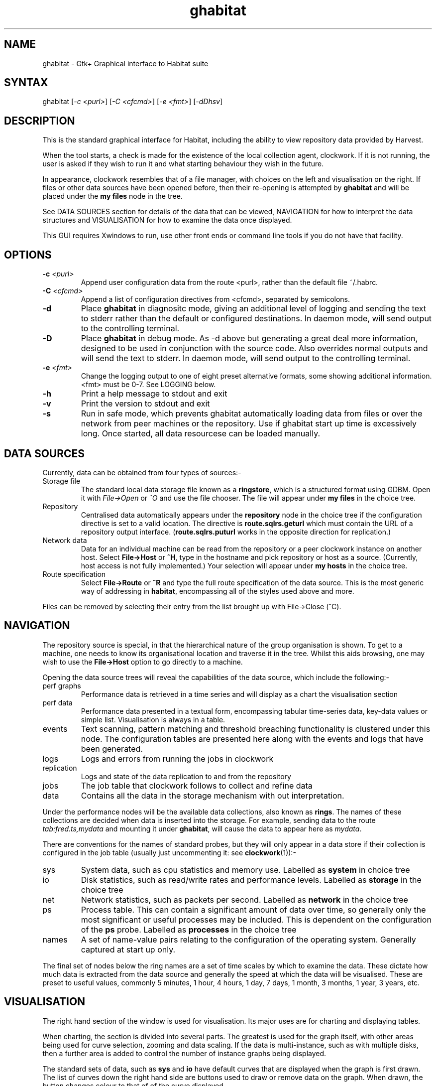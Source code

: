 .TH "ghabitat" "1" "0.99.3" "Nigel Stuckey" "Habitat"
.SH "NAME"
.LP 
ghabitat \- Gtk+ Graphical interface to Habitat suite
.SH "SYNTAX"
.LP 
ghabitat [\fI\-c <purl>\fP] [\fI\-C <cfcmd>\fP] 
[\fI\-e <fmt>\fP] [\fI\-dDhsv\fP]
.SH "DESCRIPTION"
.LP 
This is the standard graphical interface for Habitat, including
the ability to view repository data provided by Harvest.

When the tool starts, a check is made for the existence of the local 
collection agent, clockwork. 
If it is not running, the user is asked if they wish to run it and
what starting behaviour they wish in the future.

In appearance, clockwork resembles that of a file manager, with choices 
on the left and visualisation on the right.
If files or other data sources have been opened before, then their 
re\-opening is attempted by \fBghabitat\fR and will be placed under 
the \fBmy files\fR node in the tree.

See DATA SOURCES section for details of the data that can be
viewed, NAVIGATION for how to interpret the data structures
and VISUALISATION for how to examine the data once displayed.

This GUI requires Xwindows to run, use other front ends or command line tools
if you do not have that facility.
.SH "OPTIONS"
.LP 
.TP 
\fB\-c\fR \fI<purl>\fP
Append user configuration data from the route <purl>, rather than 
the default file ~/.habrc.
.TP 
\fB\-C\fR \fI<cfcmd>\fP
Append a list of configuration directives from <cfcmd>, separated 
by semicolons.
.TP 
\fB\-d\fR
Place \fBghabitat\fR in diagnositc mode, giving an additional 
level of logging and sending the text to stderr rather than the 
default or configured destinations.
In daemon mode, will send output to the controlling terminal.
.TP 
\fB\-D\fR
Place \fBghabitat\fR in debug mode. 
As \-d above but generating a great deal more information, designed to be 
used in conjunction with the source code. 
Also overrides normal outputs and will send the text to stderr.
In daemon mode, will send output to the controlling terminal.
.TP 
\fB\-e\fR \fI<fmt>\fP
Change the logging output to one of eight preset alternative formats, 
some showing additional information.
<fmt> must be 0\-7.
See LOGGING below.
.TP 
\fB\-h\fR
Print a help message to stdout and exit
.TP 
\fB\-v\fR
Print the version to stdout and exit
.TP 
\fB\-s\fR
Run in safe mode, which prevents ghabitat automatically loading data 
from files or over the network from peer machines or the repository.
Use if ghabitat start up time is excessively long.
Once started, all data resourcese can be loaded manually.
.SH "DATA SOURCES"
.LP 
Currently, data can be obtained from four types of sources:\-
.TP 
Storage file
The standard local data storage file known as a \fBringstore\fR, which
is a structured format using GDBM.
Open it with \fIFile\->Open\fR or \fI^O\fR and use the file chooser.
The file will appear under \fBmy files\fR in the choice tree.
.TP 
Repository
Centralised data automatically appears under the \fBrepository\fR node in 
the choice tree if the configuration directive is set to a valid location.
The directive is \fBroute.sqlrs.geturl\fR which must contain
the URL of a repository output interface.
(\fBroute.sqlrs.puturl\fR works in the opposite direction 
for replication.)
.TP 
Network data
Data for an individual machine can be read from the repository or a 
peer clockwork instance on another host.
Select \fBFile\->Host\fR or \fB^H\fR, type in the hostname and 
pick repository or host as a source.
(Currently, host access is not fully implemented.)
Your selection will appear under \fBmy hosts\fR in the choice tree.
.TP 
Route specification
Select \fBFile\->Route\fR or \fB^R\fR and type the full route specification
of the data source.
This is the most generic way of addressing in \fBhabitat\fR, encompassing
all of the styles used above and more.
.LP 
Files can be removed by selecting their entry from the list brought 
up with File\->Close (^C).
.SH "NAVIGATION"
.LP 
The repository source is special, in that the hierarchical nature of 
the group organisation is shown.
To get to a machine, one needs to know its organisational location and
traverse it in the tree.
Whilst this aids browsing, one may wish to use the \fBFile\->Host\fR 
option to go directly to a machine.
.LP 
Opening the data source trees will reveal the capabilities of the data source,
which include the following:\-
.TP 
perf graphs
Performance data is retrieved in a time series and will display as a chart 
the visualisation section
.TP 
perf data
Performance data presented in a textual form, encompassing tabular time\-series
data, key\-data values or simple list.
Visualisation is always in a table.
.TP 
events
Text scanning, pattern matching and threshold breaching functionality is
clustered under this node. The configuration tables are presented here
along with the events and logs that have been generated.
.TP 
logs
Logs and errors from running the jobs in clockwork
.TP 
replication
Logs and state of the data replication to and from the repository
.TP 
jobs
The job table that clockwork follows to collect and refine data
.TP 
data
Contains all the data in the storage mechanism with out interpretation.
.LP 
Under the performance nodes will be the available data collections, 
also known as \fBrings\fR.
The names of these collections are decided when data is inserted into
the storage.
For example, sending data to the route \fItab:fred.ts,mydata\fR
and mounting it under \fBghabitat\fR, will cause the data to appear 
here as \fImydata\fR.

There are conventions for the names of standard probes, but they will 
only appear in a data store if their collection is configured in 
the job table (usually just uncommenting it: see \fBclockwork\fR(1)):\-
.TP 
sys
System data, such as cpu statistics and memory use. 
Labelled as \fBsystem\fR in choice tree
.TP 
io
Disk statistics, such as read/write rates and performance levels.
Labelled as \fBstorage\fR in the choice tree
.TP 
net
Network statistics, such as packets per second.
Labelled as \fBnetwork\fR in the choice tree
.TP 
ps
Process table. This can contain a significant amount of data over time, 
so generally only the most significant or useful processes may be included.
This is dependent on the configuration of the \fBps\fR probe.
Labelled as \fBprocesses\fR in the choice tree
.TP 
names
A set of name\-value pairs relating to the configuration of the operating
system.
Generally captured at start up only.
.LP 
The final set of nodes below the ring names are a set of time scales 
by which to examine the data.
These dictate how much data is extracted from the data source and
generally the speed at which the data will be visualised.
These are preset to useful values, commonly 5 minutes, 1 hour, 
4 hours, 1 day, 7 days, 1 month, 3 months, 1 year, 3 years, etc.
.SH "VISUALISATION"
.LP 
The right hand section of the window is used for visualisation.
Its major uses are for charting and displaying tables.

When charting, the section is divided into several parts.
The greatest is used for the graph itself, with other areas being
used for curve selection, zooming and data scaling.
If the data is multi\-instance, such as with multiple disks, 
then a further area is added to control the number of instance
graphs being displayed.

The standard sets of data, such as \fBsys\fR and \fBio\fR have 
default curves that are displayed when the graph is first drawn.
The list of curves down the right hand side are buttons used to draw
or remove data on the graph.
When drawn, the button changes colour to that of of the curve displayed.

Whilst the largest amount of data displayed is selected from the 
choice tree, it is possible to 'zoom\-in' to particular times very 
easily using the graph.
There are two methods: either drag the mouse of the area of interest,
creating a rectangle and click the left button inside or use the x 
and y axis zoom buttons from the \fBZoom & Scale\fR area.
The display shows the enlarged view and changes the scale
the x & y rulers.
The time ruler is changes mode to show the most useful feedback of
time at that scale.
To move back and forth along time, move the horizontal scrollbar.
To zoom out, either click the right mouse button over the graph or
use the zoom\-out button in the \fBZoom & Scale\fR area.

It is possible to alter the scale and offset of the curves by
clicking on the additional fields button in the \fBZoom & Scale\fR
area.
This will create addition scale and offset controls next to each 
curve button.
The values relate to the formula \fBy = mx + c\fR, where the offset
is \fBc\fR and the scale is \fBm\fR.
Moving the scale changes the magnitude of the curve, whereas the
offset changes the point at which the curve originates.
Using these tools, simple parity can be gained between two curves 
that you wish to superimpose on the same chart but do not share the 
same y scale.
.SH "MENU"
.LP 
The File menu adds and removes file and other data sources to 
the choice tree.
It also contains import and export routines to convert between
native datastores and plain text, such as csv and tsv files.

The View menu controls the display and refresh of choice and
visualisation.
It also give the ability to save or send data being displayed to
e\-mail, applications or a file.

The Collect menu controls data collection, if you own the collection
process.

The Graph menu changes the appearance of the chart and is only 
displayed when the graph appears.

Finally, the Help menu gives access to spot help, documentation 
and links to the \fBsystem garden\fR web site for product 
information. 
Most help menu items need a common browser on the users path
to show help information.
.SH "LOGGING"
.LP 
\fBGhabitat\fR generates information and error messages. 
By default, errors are captured internally and can be displayed
in the visualisation area by clicking on the \fBlogs\fR
node under \fBthis client\fR.

Also available in this area are the \fBlog routes\fR, which shows
the how information of different severity is dealt with
and \fBconfiguration\fR, which shows the values of all the current
configuration directives in effect.

See \fBhabconf\fR(5) for more information.
.SH "FILES"
.LP 
Locations alter depending on how the application is installed.
.TP 
For the habitat configuration
\fI~/.habrc\fP
.br 
\fI$HAB/etc/habitat.conf\fP or \fB/etc/habitat.conf\fR
.TP 
For graphical appearence: fonts, colours, styles, etc
\fB$HAB/lib/ghabitat.rc\fR or \fB/usr/lib/habitat/ghabitat.rc\fR
.TP 
For the help information
\fB$HAB/lib/help/\fR or \fB/usr/lib/habitat/help/\fR
.SH "ENVIRONMENT VARIABLES"
.TP 
\fBDISPLAY\fP
The X\-Windows display to use
.TP 
\fBPATH\fP
Used to locate a browser to display help information.
Typical browsers looked for are Mozilla, Netscape, Konqueror, 
Opera, Chimera
.TP 
\fBHOME\fP
User's home directory
.SH "AUTHORS"
.LP 
Nigel Stuckey <nigel.stuckey@systemgarden.com>
.SH "SEE ALSO"
.LP 
clockwork(1), killclock(1), habget(1), habput(1), irs(1), 
habedit(1), habprobe(1), habmeth(1), habconf(5)
